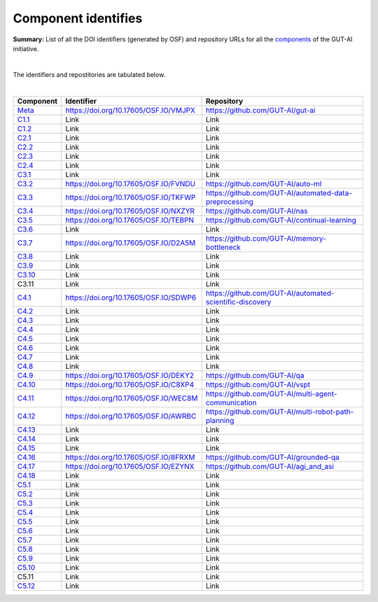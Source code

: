 Component identifies
====================

**Summary:** List of all the DOI identifiers (generated by OSF) and repository URLs for all the `components <../README.rst>`_ of the GUT-AI initiative.

|

The identifiers and repostitories are tabulated below.

|

.. table::
   :widths: auto

================================================================================== ===================================== ================================
Component                                                                          Identifier                            Repository
================================================================================== ===================================== ================================
`Meta <../README.rst#meta-component>`_                                             https://doi.org/10.17605/OSF.IO/VMJPX https://github.com/GUT-AI/gut-ai
`C1.1 <../README.rst#component-c1-1-distributed-smart-grids>`_                     Link                                  Link
`C1.2 <../README.rst#component-c1-2-gut-ai-dcp>`_                                  Link                                  Link
`C2.1 <../README.rst#component-c2-1-gut-ai-marketplace>`_                          Link                                  Link
`C2.2 <../README.rst#component-c2-2-automated-data-preparation>`_                  Link                                  Link
`C2.3 <../README.rst#component-c2-3-ci-cd>`_                                       Link                                  Link
`C2.4 <../README.rst#component-c2-4-dx>`_                                          Link                                  Link
`C3.1 <../README.rst#component-c3-1-autods>`_                                      Link                                  Link
`C3.2 <../README.rst#component-c3-2-automl>`_                                      https://doi.org/10.17605/OSF.IO/FVNDU https://github.com/GUT-AI/auto-ml
`C3.3 <../README.rst#component-c3-3-automated-data-preprocessing>`_                https://doi.org/10.17605/OSF.IO/TKFWP https://github.com/GUT-AI/automated-data-preprocessing
`C3.4 <../README.rst#omponent-c3-4-nas>`_                                          https://doi.org/10.17605/OSF.IO/NXZYR https://github.com/GUT-AI/nas
`C3.5 <../README.rst#component-c3-5-continual-learning>`_                          https://doi.org/10.17605/OSF.IO/TEBPN https://github.com/GUT-AI/continual-learning
`C3.6 <../README.rst#component-c3-6-distributed-systems-for-ml>`_                  Link                                  Link
`C3.7 <../README.rst#component-c3-7-solve-memory-bottleneck>`_                     https://doi.org/10.17605/OSF.IO/D2A5M https://github.com/GUT-AI/memory-bottleneck
`C3.8 <../README.rst#component-c3-8-multi-tool-cms>`_                              Link                                  Link
`C3.9 <../README.rst#component-c3-9-multi-tool-crm>`_                              Link                                  Link
`C3.10 <../README.rst#component-c3-10-multi-tool-task-management>`_                Link                                  Link
C3.11                                                                              Link                                  Link
`C4.1 <../README.rst#component-c4-1-automated-scientific-discovery>`_              https://doi.org/10.17605/OSF.IO/SDWP6 https://github.com/GUT-AI/automated-scientific-discovery
`C4.2 <../README.rst#component-c4-2-mtsu>`_                                        Link                                  Link
`C4.3 <../README.rst#component-c4-3-grounded-cv>`_                                 Link                                  Link
`C4.4 <../README.rst#component-c4-4-asr>`_                                         Link                                  Link
`C4.5 <../README.rst#component-c4-5-tts>`_                                         Link                                  Link
`C4.6 <../README.rst#component-c4-6-ser>`_                                         Link                                  Link
`C4.7 <../README.rst#component-c4-7-mt>`_                                          Link                                  Link
`C4.8 <../README.rst#component-c4-8-tod>`_                                         Link                                  Link
`C4.9 <../README.rst#component-c4-9-qa>`_                                          https://doi.org/10.17605/OSF.IO/DEKY2 https://github.com/GUT-AI/qa
`C4.10 <../README.rst#component-c4-10-vspt>`_                                      https://doi.org/10.17605/OSF.IO/C8XP4 https://github.com/GUT-AI/vspt
`C4.11 <../README.rst#component-c4-11-multi-agent-communication>`_                 https://doi.org/10.17605/OSF.IO/WEC8M https://github.com/GUT-AI/multi-agent-communication
`C4.12 <../README.rst#component-c4-12-multi-robot-path-planning>`_                 https://doi.org/10.17605/OSF.IO/AWRBC https://github.com/GUT-AI/multi-robot-path-planning
`C4.13 <../README.rst#component-c4-13-multi-robot-target-detection-and-tracking>`_ Link                                  Link
`C4.14 <../README.rst#component-c4-14-anomaly-detection>`_                         Link                                  Link
`C4.15 <../README.rst#component-c4-15-recommender-engines>`_                       Link                                  Link
`C4.16 <../README.rst#component-c4-16-grounded-qa>`_                               https://doi.org/10.17605/OSF.IO/8FRXM https://github.com/GUT-AI/grounded-qa
`C4.17 <../README.rst#component-c4-17-grounded-nlp>`_                              https://doi.org/10.17605/OSF.IO/EZYNX https://github.com/GUT-AI/agi_and_asi
`C4.18 <../README.rst#component-c4-18-agi-and-asi>`_                               Link                                  Link
`C5.1 <../README.rst#component-c5-1-automated-protoyping>`_                        Link                                  Link
`C5.2 <../README.rst#component-c5-2-automated-ux>`_                                Link                                  Link
`C5.3 <../README.rst#component-c5-3-automated-marketing>`_                         Link                                  Link
`C5.4 <../README.rst#component-c5-4-automated-sales>`_                             Link                                  Link
`C5.5 <../README.rst#component-c5-5-automated-customer-support>`_                  Link                                  Link
`C5.6 <../README.rst#component-c5-6-automated-governance-and-compliance>`_         Link                                  Link
`C5.7 <../README.rst#component-c5-7-portfolio-management>`_                        Link                                  Link
`C5.8 <../README.rst#component-c5-8-air-traffic-management>`_                      Link                                  Link
`C5.9 <../README.rst#component-c5-9-traffic-light-management>`_                    Link                                  Link
`C5.10 <../README.rst#component-c5-10-medical-imaging>`_                           Link                                  Link
C5.11                                                                              Link                                  Link
`C5.12 <../README.rst#component-c5-12-autonomous-driving>`_                        Link                                  Link
================================================================================== ===================================== ================================
